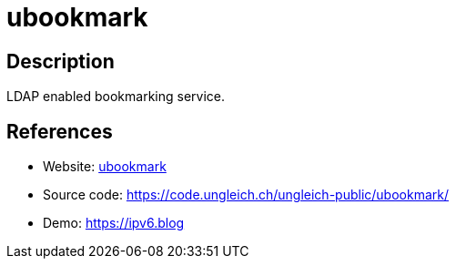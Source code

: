 = ubookmark

:Name:          ubookmark
:Language:      ubookmark
:License:       GPL-2.0
:Topic:         Bookmarks and Link Sharing
:Category:      
:Subcategory:   

// END-OF-HEADER. DO NOT MODIFY OR DELETE THIS LINE

== Description

LDAP enabled bookmarking service.

== References

* Website: https://ungleich.ch/u/projects/ubookmark/[ubookmark]
* Source code: https://code.ungleich.ch/ungleich-public/ubookmark/[https://code.ungleich.ch/ungleich-public/ubookmark/]
* Demo: https://ipv6.blog[https://ipv6.blog]
